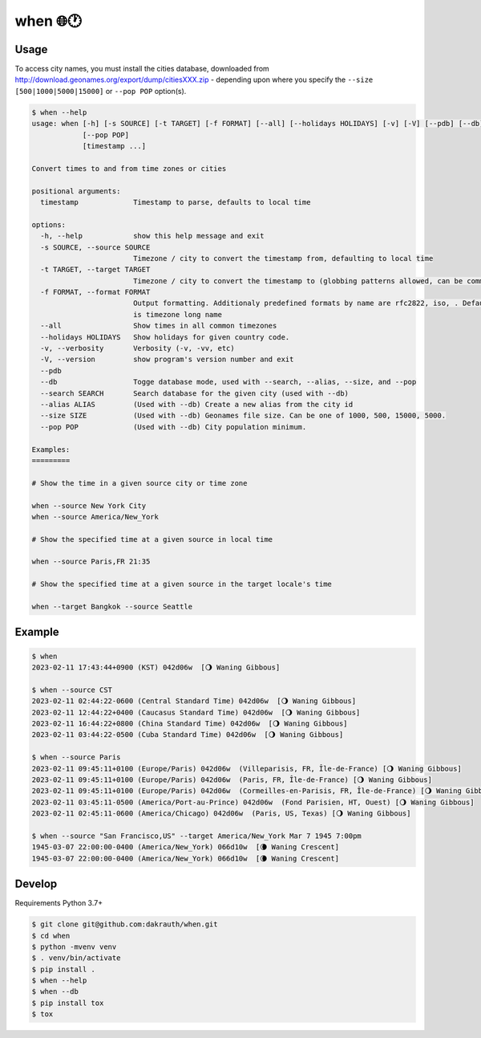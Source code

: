 when 🌐🕐
=========

.. image:: https://github.com/dakrauth/when/actions/workflows/test.yml/badge.svg
    :target: https://github.com/dakrauth/when


Usage
-----

To access city names, you must install the cities database, downloaded from 
http://download.geonames.org/export/dump/citiesXXX.zip - depending upon where you specify the
``--size [500|1000|5000|15000]`` or ``--pop POP`` option(s).

.. code:: bash

    $ when --help
    usage: when [-h] [-s SOURCE] [-t TARGET] [-f FORMAT] [--all] [--holidays HOLIDAYS] [-v] [-V] [--pdb] [--db] [--search SEARCH] [--alias ALIAS] [--size SIZE]
                [--pop POP]
                [timestamp ...]

    Convert times to and from time zones or cities

    positional arguments:
      timestamp             Timestamp to parse, defaults to local time

    options:
      -h, --help            show this help message and exit
      -s SOURCE, --source SOURCE
                            Timezone / city to convert the timestamp from, defaulting to local time
      -t TARGET, --target TARGET
                            Timezone / city to convert the timestamp to (globbing patterns allowed, can be comma delimited), defaulting to local time
      -f FORMAT, --format FORMAT
                            Output formatting. Additionaly predefined formats by name are rfc2822, iso, . Default: %Y-%m-%d %H:%M:%S%z (%Z) %jd%Ww %C %O, where %K
                            is timezone long name
      --all                 Show times in all common timezones
      --holidays HOLIDAYS   Show holidays for given country code.
      -v, --verbosity       Verbosity (-v, -vv, etc)
      -V, --version         show program's version number and exit
      --pdb
      --db                  Togge database mode, used with --search, --alias, --size, and --pop
      --search SEARCH       Search database for the given city (used with --db)
      --alias ALIAS         (Used with --db) Create a new alias from the city id
      --size SIZE           (Used with --db) Geonames file size. Can be one of 1000, 500, 15000, 5000.
      --pop POP             (Used with --db) City population minimum.

    Examples:
    =========

    # Show the time in a given source city or time zone

    when --source New York City
    when --source America/New_York

    # Show the specified time at a given source in local time

    when --source Paris,FR 21:35

    # Show the specified time at a given source in the target locale's time

    when --target Bangkok --source Seattle

Example
-------

.. code:: bash

    $ when
    2023-02-11 17:43:44+0900 (KST) 042d06w  [🌖 Waning Gibbous]

    $ when --source CST
    2023-02-11 02:44:22-0600 (Central Standard Time) 042d06w  [🌖 Waning Gibbous]
    2023-02-11 12:44:22+0400 (Caucasus Standard Time) 042d06w  [🌖 Waning Gibbous]
    2023-02-11 16:44:22+0800 (China Standard Time) 042d06w  [🌖 Waning Gibbous]
    2023-02-11 03:44:22-0500 (Cuba Standard Time) 042d06w  [🌖 Waning Gibbous]

    $ when --source Paris
    2023-02-11 09:45:11+0100 (Europe/Paris) 042d06w  (Villeparisis, FR, Île-de-France) [🌖 Waning Gibbous]
    2023-02-11 09:45:11+0100 (Europe/Paris) 042d06w  (Paris, FR, Île-de-France) [🌖 Waning Gibbous]
    2023-02-11 09:45:11+0100 (Europe/Paris) 042d06w  (Cormeilles-en-Parisis, FR, Île-de-France) [🌖 Waning Gibbous]
    2023-02-11 03:45:11-0500 (America/Port-au-Prince) 042d06w  (Fond Parisien, HT, Ouest) [🌖 Waning Gibbous]
    2023-02-11 02:45:11-0600 (America/Chicago) 042d06w  (Paris, US, Texas) [🌖 Waning Gibbous]

    $ when --source "San Francisco,US" --target America/New_York Mar 7 1945 7:00pm
    1945-03-07 22:00:00-0400 (America/New_York) 066d10w  [🌘 Waning Crescent]
    1945-03-07 22:00:00-0400 (America/New_York) 066d10w  [🌘 Waning Crescent]


Develop
-------

Requirements Python 3.7+

.. code:: bash

    $ git clone git@github.com:dakrauth/when.git
    $ cd when
    $ python -mvenv venv
    $ . venv/bin/activate
    $ pip install .
    $ when --help
    $ when --db
    $ pip install tox
    $ tox


